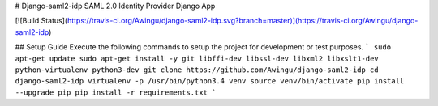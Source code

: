 # Django-saml2-idp
SAML 2.0 Identity Provider Django App

[![Build Status](https://travis-ci.org/Awingu/django-saml2-idp.svg?branch=master)](https://travis-ci.org/Awingu/django-saml2-idp)

## Setup Guide
Execute the following commands to setup the project for development or test purposes.
```
sudo apt-get update
sudo apt-get install -y git libffi-dev libssl-dev libxml2 libxslt1-dev python-virtualenv python3-dev
git clone https://github.com/Awingu/django-saml2-idp
cd django-saml2-idp
virtualenv -p /usr/bin/python3.4 venv
source venv/bin/activate
pip install --upgrade pip
pip install -r requirements.txt
```

